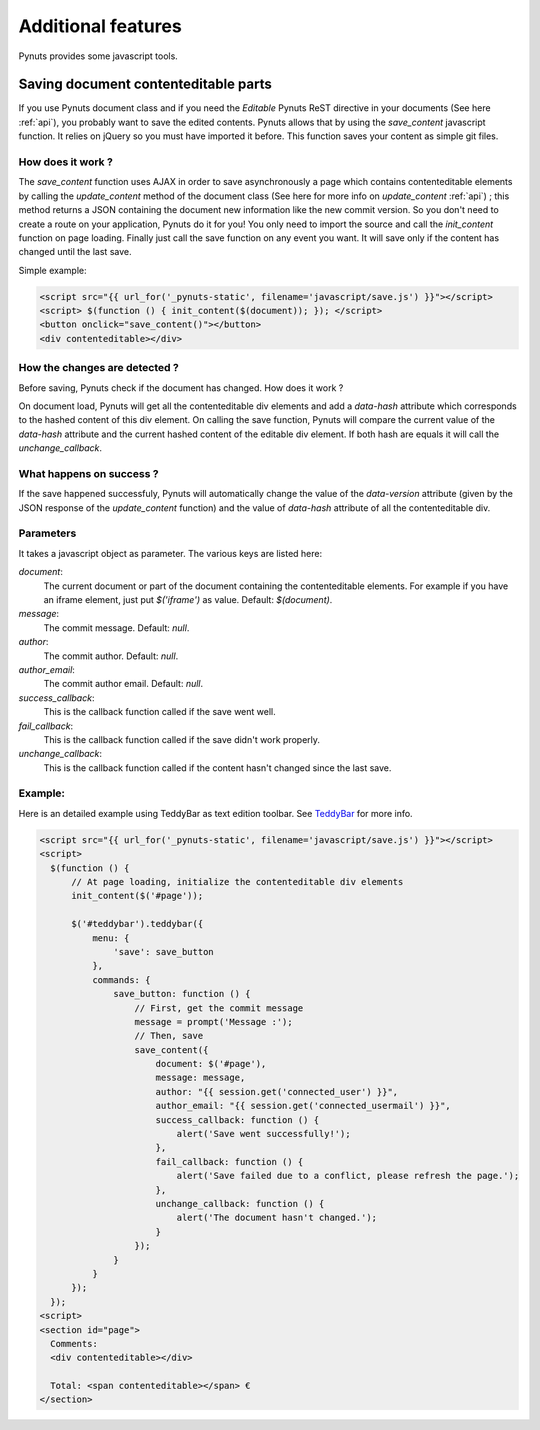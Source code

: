 Additional features
===================
 
Pynuts provides some javascript tools.


Saving document contenteditable parts
-------------------------------------

If you use Pynuts document class and if you need the `Editable` Pynuts ReST directive in your documents (See here :ref:`api`), you probably want to save the edited contents. Pynuts allows that by using the `save_content` javascript function. It relies on jQuery so you must have imported it before. This function saves your content as simple git files.

How does it work ?
~~~~~~~~~~~~~~~~~~

The `save_content` function uses AJAX in order to save asynchronously a page which contains contenteditable elements by calling the `update_content` method of the document class (See here for more info on `update_content` :ref:`api`) ; this method returns a JSON containing the document new information like the new commit version. So you don't need to create a route on your application, Pynuts do it for you! You only need to import the source and call the `init_content` function on page loading. Finally just call the save function on any event you want. It will save only if the content has changed until the last save.

Simple example:

.. sourcecode:: html+jinja

  <script src="{{ url_for('_pynuts-static', filename='javascript/save.js') }}"></script>
  <script> $(function () { init_content($(document)); }); </script>
  <button onclick="save_content()"></button>
  <div contenteditable></div>

How the changes are detected ?
~~~~~~~~~~~~~~~~~~~~~~~~~~~~~~

Before saving, Pynuts check if the document has changed. How does it work ?

On document load, Pynuts will get all the contenteditable div elements and add a `data-hash` attribute which corresponds to the hashed content of this div element. On calling the save function, Pynuts will compare the current value of the `data-hash` attribute and the current hashed content of the editable div element. If both hash are equals it will call the `unchange_callback`.

What happens on success ?
~~~~~~~~~~~~~~~~~~~~~~~~~~

If the save happened successfuly, Pynuts will automatically change the value of the `data-version` attribute (given by the JSON response of the `update_content` function) and the value of `data-hash` attribute of all the contenteditable div.

Parameters
~~~~~~~~~~

It takes a javascript object as parameter.
The various keys are listed here:
  
`document`: 
  The current document or part of the document containing the contenteditable elements. For example if you have an iframe element, just put `$('iframe')` as value. Default: `$(document)`.
`message`:
  The commit message. Default: `null`.
`author`:
  The commit author. Default: `null`.
`author_email`:
  The commit author email. Default: `null`.
`success_callback`:
  This is the callback function called if the save went well.
`fail_callback`:
  This is the callback function called if the save didn't work properly.
`unchange_callback`:
  This is the callback function called if the content hasn't changed since the last save.

Example:
~~~~~~~~

Here is an detailed example using TeddyBar as text edition toolbar. See `TeddyBar <http://teddybar.org>`_ for more info.

.. sourcecode:: html+jinja

  <script src="{{ url_for('_pynuts-static', filename='javascript/save.js') }}"></script>
  <script>
    $(function () {
        // At page loading, initialize the contenteditable div elements
        init_content($('#page'));
        
        $('#teddybar').teddybar({
            menu: {
                'save': save_button
            },
            commands: {
                save_button: function () {
                    // First, get the commit message
                    message = prompt('Message :');
                    // Then, save
                    save_content({
                        document: $('#page'),
                        message: message,
                        author: "{{ session.get('connected_user') }}",
                        author_email: "{{ session.get('connected_usermail') }}",
                        success_callback: function () {
                            alert('Save went successfully!');
                        },
                        fail_callback: function () {
                            alert('Save failed due to a conflict, please refresh the page.');
                        },
                        unchange_callback: function () {
                            alert('The document hasn't changed.');
                        }
                    });
                }
            }
        });
    });
  <script>
  <section id="page">
    Comments:
    <div contenteditable></div>

    Total: <span contenteditable></span> €
  </section>

